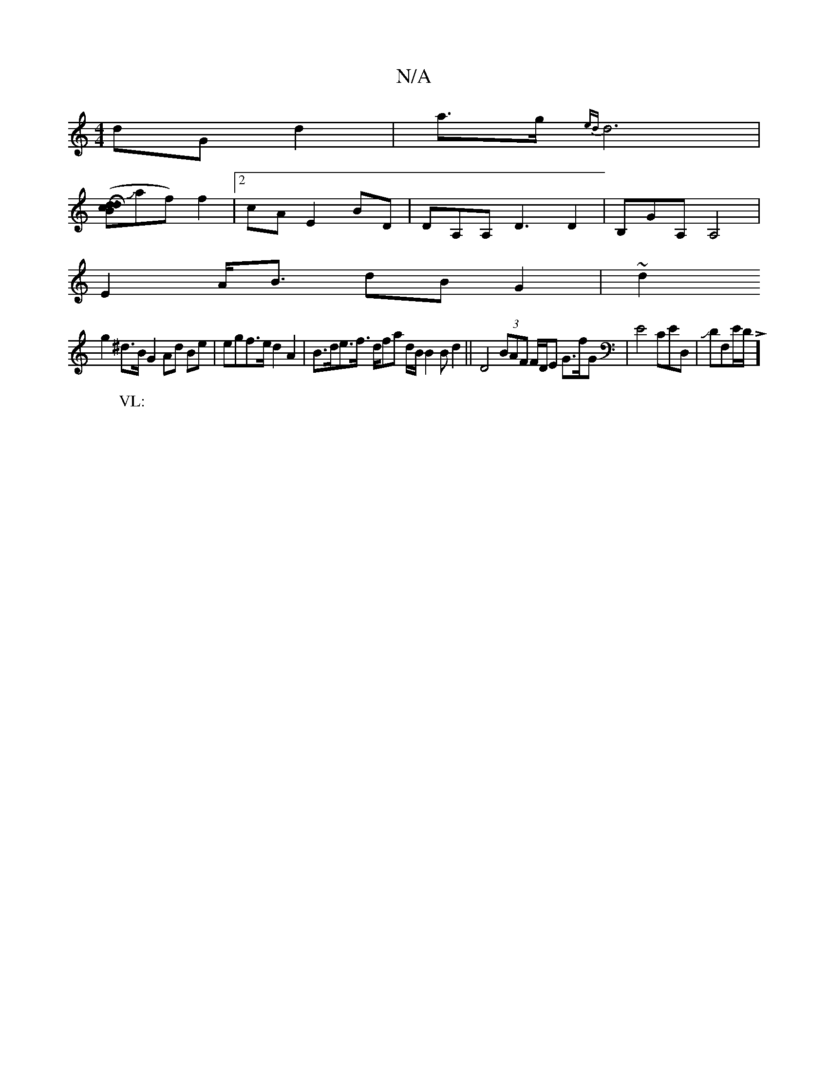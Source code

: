 X:1
T:N/A
M:4/4
R:N/A
K:Cmajor
dG d2 | a>g{ed}d6|
[H (3dcdB {]Jaf) f2|[2 cA E2 BD | DA,A,D3D2 | B,GA,A,4 |
E2 A<B dBG2 | ~d2
g2^d>B G2 Ad Be | egf>e d2 A2 | B>de>f l>dfa d/B/ B2 B d2|| D4 (3BAF F/D/E G>fG | E4 CED,|JDF,E/D/L]
W:VL: